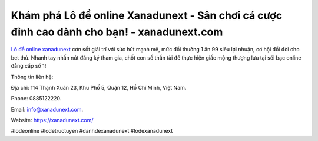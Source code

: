 Khám phá Lô đề online Xanadunext - Sân chơi cá cược đỉnh cao dành cho bạn! - xanadunext.com
===================================

`Lô đề online xanadunext <https://xanadunext.com/>`_ cơn sốt giải trí với sức hút mạnh mẽ, mức đổi thưởng 1 ăn 99 siêu lợi nhuận, cơ hội đổi đời cho bet thủ. Nhanh tay nhấn nút đăng ký tham gia, chốt con số thần tài để thực hiện giấc mộng thượng lưu tại sới bạc online đẳng cấp số 1!

Thông tin liên hệ: 

Địa chỉ: 114 Thạnh Xuân 23, Khu Phố 5, Quận 12, Hồ Chí Minh, Việt Nam.

Phone: 0885122220. 

Email: info@xanadunext.com. 

Website: https://xanadunext.com/ 

#lodeonline #lodetructuyen #danhdexanadunext #lodexanadunext 
